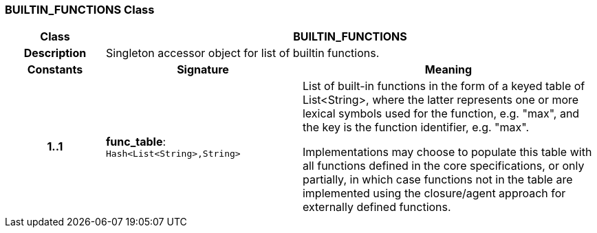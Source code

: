 === BUILTIN_FUNCTIONS Class

[cols="^1,2,3"]
|===
h|*Class*
2+^h|*BUILTIN_FUNCTIONS*

h|*Description*
2+a|Singleton accessor object for list of builtin functions.

h|*Constants*
^h|*Signature*
^h|*Meaning*

h|*1..1*
|*func_table*: `Hash<List<String>,String>`
a|List of built-in functions in the form of a keyed table of List<String>, where the latter represents one or more lexical symbols used for the function, e.g. "max", and the key is the function identifier, e.g. "max".

Implementations may choose to populate this table with all functions defined in the core specifications, or only partially, in which case functions not in the table are implemented using the closure/agent approach for externally defined functions.
|===
